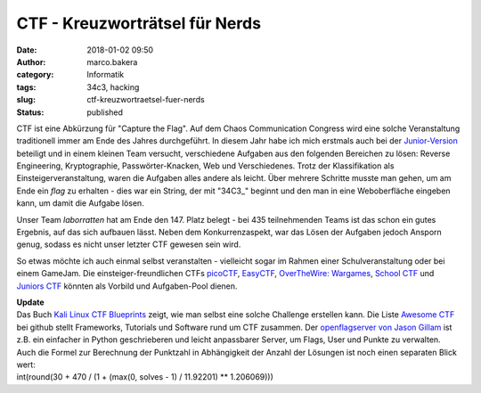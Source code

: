 CTF - Kreuzworträtsel für Nerds
###############################
:date: 2018-01-02 09:50
:author: marco.bakera
:category: Informatik
:tags: 34c3, hacking
:slug: ctf-kreuzwortraetsel-fuer-nerds
:status: published

|image0|

CTF ist eine Abkürzung für "Capture the Flag". Auf dem Chaos
Communication Congress wird eine solche Veranstaltung traditionell immer
am Ende des Jahres durchgeführt. In diesem Jahr habe ich mich erstmals
auch bei der `Junior-Version <http://junior.34c3ctf.ccc.ac/>`__
beteiligt und in einem kleinen Team versucht, verschiedene Aufgaben aus
den folgenden Bereichen zu lösen: Reverse Engineering, Kryptographie,
Passwörter-Knacken, Web und Verschiedenes. Trotz der Klassifikation als
Einsteigerveranstaltung, waren die Aufgaben alles andere als leicht.
Über mehrere Schritte musste man gehen, um am Ende ein *flag* zu
erhalten - dies war ein String, der mit "34C3\_" beginnt und den man in
eine Weboberfläche eingeben kann, um damit die Aufgabe lösen.

|image1|

Unser Team *laborratten* hat am Ende den 147. Platz belegt - bei 435
teilnehmenden Teams ist das schon ein gutes Ergebnis, auf das sich
aufbauen lässt. Neben dem Konkurrenzaspekt, war das Lösen der Aufgaben
jedoch Ansporn genug, sodass es nicht unser letzter CTF gewesen sein
wird.

So etwas möchte ich auch einmal selbst veranstalten - vielleicht sogar
im Rahmen einer Schulveranstaltung oder bei einem GameJam. Die
einsteiger-freundlichen CTFs `picoCTF <https://picoctf.com/>`__,
`EasyCTF <https://www.easyctf.com/>`__, \ `OverTheWire:
Wargames <http://overthewire.org/wargames/>`__, \ `School
CTF <https://school-ctf.org>`__ und `Juniors
CTF <https://juniors.ctf.org.ru/>`__ könnten als Vorbild und
Aufgaben-Pool dienen.

| **Update**
| Das Buch `Kali Linux CTF
  Blueprints <https://www.packtpub.com/networking-and-servers/kali-linux-ctf-blueprints>`__
  zeigt, wie man selbst eine solche Challenge erstellen kann. Die Liste
  `Awesome CTF <https://github.com/apsdehal/awesome-ctf>`__ bei github
  stellt Frameworks, Tutorials und Software rund um CTF zusammen. Der
  `openflagserver von Jason
  Gillam <https://github.com/JGillam/openflagserver>`__ ist z.B. ein
  einfacher in Python geschrieberen und leicht anpassbarer Server, um
  Flags, User und Punkte zu verwalten.
| Auch die Formel zur Berechnung der Punktzahl in Abhängigkeit der
  Anzahl der Lösungen ist noch einen separaten Blick wert:
| int(round(30 + 470 / (1 + (max(0, solves - 1) / 11.92201) \*\*
  1.206069)))

.. |image0| image:: https://www.bakera.de/wp/wp-content/uploads/2018/01/Racing_Flag_Blue-800px-300x288.png
   :class: alignnone size-medium wp-image-2157
   :width: 300px
   :height: 288px
   :target: https://www.bakera.de/wp/wp-content/uploads/2018/01/Racing_Flag_Blue-800px.png
.. |image1| image:: https://www.bakera.de/wp/wp-content/uploads/2018/01/Screenshot-2018-1-1-https-junior-34c3ctf-ccc-ac.png
   :class: alignnone size-full wp-image-2160
   :width: 486px
   :height: 246px
   :target: https://www.bakera.de/wp/wp-content/uploads/2018/01/Screenshot-2018-1-1-https-junior-34c3ctf-ccc-ac.png
